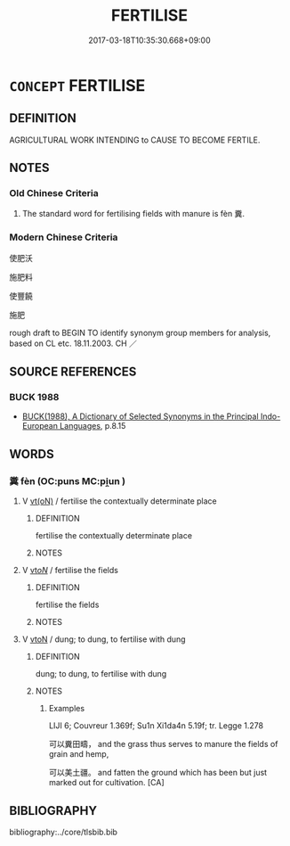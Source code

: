 # -*- mode: mandoku-tls-view -*-
#+TITLE: FERTILISE
#+DATE: 2017-03-18T10:35:30.668+09:00        
#+STARTUP: content
* =CONCEPT= FERTILISE
:PROPERTIES:
:CUSTOM_ID: uuid-efd69cf1-5d82-4345-a019-01c74979869d
:TR_ZH: 使肥沃
:END:
** DEFINITION

AGRICULTURAL WORK INTENDING to CAUSE TO BECOME FERTILE.

** NOTES

*** Old Chinese Criteria
1. The standard word for fertilising fields with manure is fèn 糞.

*** Modern Chinese Criteria
使肥沃

施肥料

使豐饒

施肥

rough draft to BEGIN TO identify synonym group members for analysis, based on CL etc. 18.11.2003. CH ／

** SOURCE REFERENCES
*** BUCK 1988
 - [[cite:BUCK-1988][BUCK(1988), A Dictionary of Selected Synonyms in the Principal Indo-European Languages]], p.8.15

** WORDS
   :PROPERTIES:
   :VISIBILITY: children
   :END:
*** 糞 fèn (OC:puns MC:pi̯un )
:PROPERTIES:
:CUSTOM_ID: uuid-ca166ad5-0986-4ff1-80ee-d46dcf092cfb
:Char+: 糞(119,11/17) 
:GY_IDS+: uuid-57764adc-ff2b-4e98-a348-7b33272e139b
:PY+: fèn     
:OC+: puns     
:MC+: pi̯un     
:END: 
**** V [[tls:syn-func::#uuid-e64a7a95-b54b-4c94-9d6d-f55dbf079701][vt(oN)]] / fertilise the contextually determinate place
:PROPERTIES:
:CUSTOM_ID: uuid-ed49e3a7-44be-4212-a137-12b324774590
:WARRING-STATES-CURRENCY: 2
:END:
****** DEFINITION

fertilise the contextually determinate place

****** NOTES

**** V [[tls:syn-func::#uuid-53cee9f8-4041-45e5-ae55-f0bfdec33a11][vt/oN/]] / fertilise the fields
:PROPERTIES:
:CUSTOM_ID: uuid-b8196277-5542-4c67-9419-b9f4de51d419
:WARRING-STATES-CURRENCY: 3
:END:
****** DEFINITION

fertilise the fields

****** NOTES

**** V [[tls:syn-func::#uuid-fbfb2371-2537-4a99-a876-41b15ec2463c][vtoN]] / dung; to dung, to fertilise with dung
:PROPERTIES:
:CUSTOM_ID: uuid-7b34607e-ab54-4b44-a335-0525601f0f8a
:END:
****** DEFINITION

dung; to dung, to fertilise with dung

****** NOTES

******* Examples
LIJI 6; Couvreur 1.369f; Su1n Xi1da4n 5.19f; tr. Legge 1.278

 可以糞田疇， and the grass thus serves to manure the fields of grain and hemp,

 可以美土疆。 and fatten the ground which has been but just marked out for cultivation. [CA]

** BIBLIOGRAPHY
bibliography:../core/tlsbib.bib
